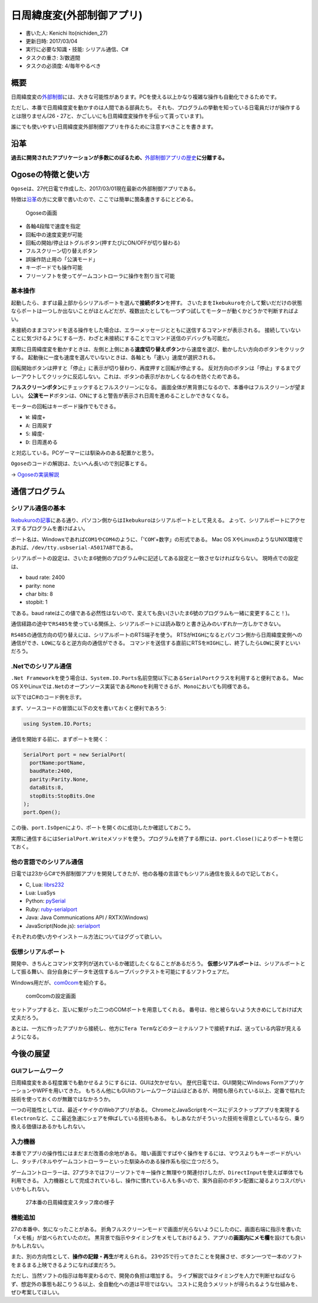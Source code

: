 日周緯度変(外部制御アプリ)
==========================

-  書いた人: Kenichi Ito(nichiden\_27)
-  更新日時: 2017/03/04
-  実行に必要な知識・技能: シリアル通信、C#
-  タスクの重さ: 3/数週間
-  タスクの必須度: 4/毎年やるべき

概要
----

日周緯度変の\ `外部制御 <ikebukuro.html>`__\ には、大きな可能性があります。PCを使える以上かなり複雑な操作も自動化できるためです。

ただし、本番で日周緯度変を動かすのは人間である部員たち。
それも、プログラムの挙動を知っている日電員だけが操作するとは限りません(26・27と、かごしいにも日周緯度変操作を手伝って貰っています)。

誰にでも使いやすい日周緯度変外部制御アプリを作るために注意すべきことを書きます。

沿革
----

**過去に開発されたアプリケーションが多数にのぼるため、**\ `外部制御アプリの歴史 <pc-software-history.html>`__\ **に分離する。**

Ogoseの特徴と使い方
-------------------

``Ogose``\ は、27代日電で作成した、2017/03/01現在最新の外部制御アプリである。

特徴は\ `沿革 <pc-software-history.html>`__\ の方に文章で書いたので、ここでは簡単に箇条書きするにとどめる。

.. figure:: _media/ogose.png
   :alt: Ogoseの画面

   Ogoseの画面

-  各軸4段階で速度を指定
-  回転中の速度変更が可能
-  回転の開始/停止はトグルボタン(押すたびにON/OFFが切り替わる)
-  フルスクリーン切り替えボタン
-  誤操作防止用の「公演モード」
-  キーボードでも操作可能
-  フリーソフトを使ってゲームコントローラに操作を割り当て可能

基本操作
~~~~~~~~

起動したら、まずは最上部からシリアルポートを選んで\ **接続ボタン**\ を押す。
さいたまを\ ``Ikebukuro``\ を介して繋いだだけの状態ならポートは一つしか出ないことがほとんどだが、複数出たとしても一つずつ試してモーターが動くかどうかで判断すればよい。

未接続のままコマンドを送る操作をした場合は、エラーメッセージとともに送信するコマンドが表示される。
接続していないことに気づけるようにする一方、わざと未接続にすることでコマンド送信のデバッグも可能だ。

実際に日周緯度変を動かすときは、左側と上側にある\ **速度切り替えボタン**\ から速度を選び、動かしたい方向のボタンをクリックする。
起動後に一度も速度を選んでいないときは、各軸とも「速い」速度が選択される。

回転開始ボタンは押すと「停止」に表示が切り替わり、再度押すと回転が停止する。
反対方向のボタンは「停止」するまでグレーアウトしてクリックに反応しない。これは、ボタンの表示がおかしくなるのを防ぐためである。

**フルスクリーンボタン**\ にチェックするとフルスクリーンになる。
画面全体が黒背景になるので、本番中はフルスクリーンが望ましい。
**公演モード**\ ボタンは、ONにすると警告が表示され日周を進めることしかできなくなる。

モーターの回転はキーボード操作でもできる。

-  ``W``: 緯度+
-  ``A``: 日周戻す
-  ``S``: 緯度-
-  ``D``: 日周進める

と対応している。PCゲーマーには馴染みのある配置かと思う。

``Ogose``\ のコードの解説は、たいへん長いので別記事とする。

-> `Ogoseの実装解説 <pc-software-code.html>`__

通信プログラム
--------------

シリアル通信の基本
~~~~~~~~~~~~~~~~~~

`Ikebukuroの記事 <ikebukuro.html>`__\ にある通り、パソコン側からは\ ``Ikebukuro``\ はシリアルポートとして見える。
よって、シリアルポートにアクセスするプログラムを書けばよい。

ポート名は、Windowsであれば\ ``COM1``\ や\ ``COM4``\ のように、「'``COM``'+数字」の形式である。
Mac OS
XやLinuxのようなUNIX環境であれば、\ ``/dev/tty.usbserial-A5017ABT``\ である。

シリアルポートの設定は、さいたま6號側のプログラム中に記述してある設定と一致させなければならない。
現時点での設定は、

-  baud rate: 2400
-  parity: none
-  char bits: 8
-  stopbit: 1

である。baud
rateはこの値である必然性はないので、変えても良い(さいたま6號のプログラムも一緒に変更すること！)。

通信経路の途中で\ ``RS485``\ を使っている関係上、シリアルポートには読み取りと書き込みのいずれか一方しかできない。

``RS485``\ の通信方向の切り替えには、シリアルポートのRTS端子を使う。
RTSが\ ``HIGH``\ になるとパソコン側から日周緯度変側への通信ができ、\ ``LOW``\ になると逆方向の通信ができる。
コマンドを送信する直前にRTSを\ ``HIGH``\ にし、終了したら\ ``LOW``\ に戻すといいだろう。

.Netでのシリアル通信
~~~~~~~~~~~~~~~~~~~~

``.Net Framework``\ を使う場合は、\ ``System.IO.Ports``\ 名前空間以下にある\ ``SerialPort``\ クラスを利用すると便利である。
Mac OS
XやLinuxでは\ ``.Net``\ のオープンソース実装である\ ``Mono``\ を利用できるが、\ ``Mono``\ においても同様である。

以下ではC#のコード例を示す。

まず、ソースコードの冒頭に以下の文を書いておくと便利であろう:

.. code-block:: c#

    using System.IO.Ports;

通信を開始する前に、まずポートを開く：

.. code-block:: c#

    SerialPort port = new SerialPort(
      portName:portName,
      baudRate:2400,
      parity:Parity.None,
      dataBits:8,
      stopBits:StopBits.One
    );
    port.Open();

この後、\ ``port.IsOpen``\ により、ポートを開くのに成功したか確認しておこう。

実際に通信するには\ ``SerialPort.Write``\ メソッドを使う。プログラムを終了する際には、\ ``port.Close()``\ によりポートを閉じておく。

他の言語でのシリアル通信
~~~~~~~~~~~~~~~~~~~~~~~~

日電では23からC#で外部制御アプリを開発してきたが、他の各種の言語でもシリアル通信を扱えるので記しておく。

-  C, Lua: `librs232 <https://github.com/ynezz/librs232/>`__
-  Lua: LuaSys
-  Python: `pySerial <http://pyserial.sourceforge.net/>`__
-  Ruby: `ruby-serialport <http://ruby-serialport.rubyforge.org/>`__
-  Java: Java Communications API / RXTX(Windows)
-  JavaScript(Node.js):
   `serialport <https://www.npmjs.com/package/serialport>`__

それぞれの使い方やインストール方法についてはググって欲しい。

仮想シリアルポート
~~~~~~~~~~~~~~~~~~

開発中、きちんとコマンド文字列が送れているか確認したくなることがあるだろう。
**仮想シリアルポート**\ は、シリアルポートとして振る舞い、自分自身にデータを送信するループバックテストを可能にするソフトウェアだ。

Windows用だが、\ `com0com <https://sourceforge.net/projects/com0com/>`__\ を紹介する。

.. figure:: _media/com0com.png
   :alt: com0comの設定画面

   com0comの設定画面

セットアップすると、互いに繋がった二つのCOMポートを用意してくれる。
番号は、他と被らないよう大きめにしておけば大丈夫だろう。

あとは、一方に作ったアプリから接続し、他方に\ ``Tera Term``\ などのターミナルソフトで接続すれば、送っている内容が見えるようになる。

今後の展望
----------

GUIフレームワーク
~~~~~~~~~~~~~~~~~

日周緯度変をある程度誰でも動かせるようにするには、GUIは欠かせない。
歴代日電では、GUI開発にWindows FormアプリケーションやWPFを用いてきた。
もちろん他にもGUIのフレームワークは山ほどあるが、時間も限られている以上、定番で枯れた技術を使っておくのが無難ではなかろうか。

一つの可能性としては、最近イケイケのWebアプリがある。
ChromeとJavaScriptをベースにデスクトップアプリを実現する\ ``Electron``\ など、ここ最近急速にシェアを伸ばしている技術もある。
もしあなたがそういった技術を得意としているなら、乗り換える価値はあるかもしれない。

入力機器
~~~~~~~~

本番でアプリの操作性にはまだまだ改善の余地がある。
暗い画面ですばやく操作をするには、マウスよりもキーボードがいいし、タッチパネルやゲームコントローラーといった馴染みのある操作系も役に立つだろう。

ゲームコントローラーは、27プラネではフリーソフトでキー操作と無理やり関連付けしたが、\ ``DirectInput``\ を使えば単体でも利用できる。
入力機器として完成されているし、操作に慣れている人も多いので、案外自前のボタン配置に凝るよりコスパがいいかもしれない。

.. figure:: _media/honban-nichiden.jpg
   :alt: 27本番の日周緯度変スタッフ席の様子

   27本番の日周緯度変スタッフ席の様子

機能追加
~~~~~~~~

27の本番中、気になったことがある。
折角フルスクリーンモードで画面が光らないようにしたのに、画面右端に指示を書いた「メモ帳」が並べられていたのだ。
黒背景で指示やタイミングをメモしておけるよう、アプリの\ **画面内にメモ欄**\ を設けても良いかもしれない。

また、別の方向性として、\ **操作の記録・再生**\ が考えられる。
23や25で行ってきたことを発展させ、ボタン一つで一本のソフトをまるまる上映できるようになれば楽だろう。

ただし、当然ソフトの指示は毎年変わるので、開発の負担は増加する。
ライブ解説ではタイミングを人力で判断せねばならず、想定外の事態も起こりうる以上、全自動化への道は平坦ではない。
コストに見合うメリットが得られるような仕組みを、ぜひ考案してほしい。
